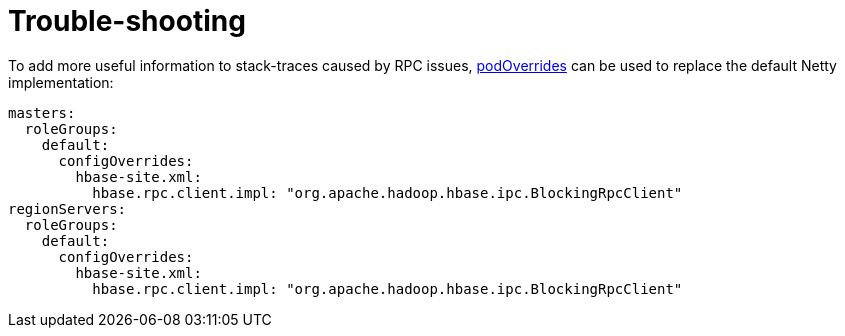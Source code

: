 = Trouble-shooting
:description: Tips and guidelines to help trouble-shoot problems with running HBase.

To add more useful information to stack-traces caused by RPC issues, xref:operators:overrides.adoc[podOverrides] can be used to replace the default Netty implementation:

[source,yaml]
----
masters:
  roleGroups:
    default:
      configOverrides:
        hbase-site.xml:
          hbase.rpc.client.impl: "org.apache.hadoop.hbase.ipc.BlockingRpcClient"
regionServers:
  roleGroups:
    default:
      configOverrides:
        hbase-site.xml:
          hbase.rpc.client.impl: "org.apache.hadoop.hbase.ipc.BlockingRpcClient"
----
